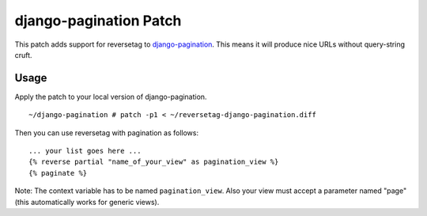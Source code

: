 django-pagination Patch
=======================

This patch adds support for reversetag to django-pagination_. This means it
will produce nice URLs without query-string cruft.

.. _django-pagination: http://github.com/ericflo/django-pagination/

Usage
-----

Apply the patch to your local version of django-pagination.
::

	~/django-pagination # patch -p1 < ~/reversetag-django-pagination.diff

Then you can use reversetag with pagination as follows::

	... your list goes here ...
	{% reverse partial "name_of_your_view" as pagination_view %}
	{% paginate %}

Note: The context variable has to be named ``pagination_view``. Also your view
must accept a parameter named "page" (this automatically works for generic
views).

